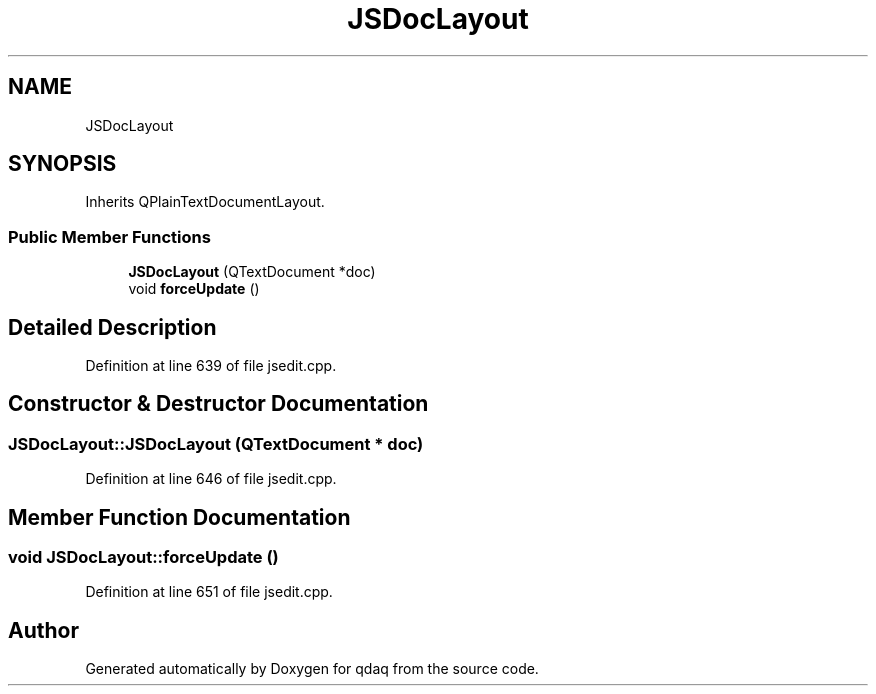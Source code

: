 .TH "JSDocLayout" 3 "Wed May 20 2020" "Version 0.2.6" "qdaq" \" -*- nroff -*-
.ad l
.nh
.SH NAME
JSDocLayout
.SH SYNOPSIS
.br
.PP
.PP
Inherits QPlainTextDocumentLayout\&.
.SS "Public Member Functions"

.in +1c
.ti -1c
.RI "\fBJSDocLayout\fP (QTextDocument *doc)"
.br
.ti -1c
.RI "void \fBforceUpdate\fP ()"
.br
.in -1c
.SH "Detailed Description"
.PP 
Definition at line 639 of file jsedit\&.cpp\&.
.SH "Constructor & Destructor Documentation"
.PP 
.SS "JSDocLayout::JSDocLayout (QTextDocument * doc)"

.PP
Definition at line 646 of file jsedit\&.cpp\&.
.SH "Member Function Documentation"
.PP 
.SS "void JSDocLayout::forceUpdate ()"

.PP
Definition at line 651 of file jsedit\&.cpp\&.

.SH "Author"
.PP 
Generated automatically by Doxygen for qdaq from the source code\&.
